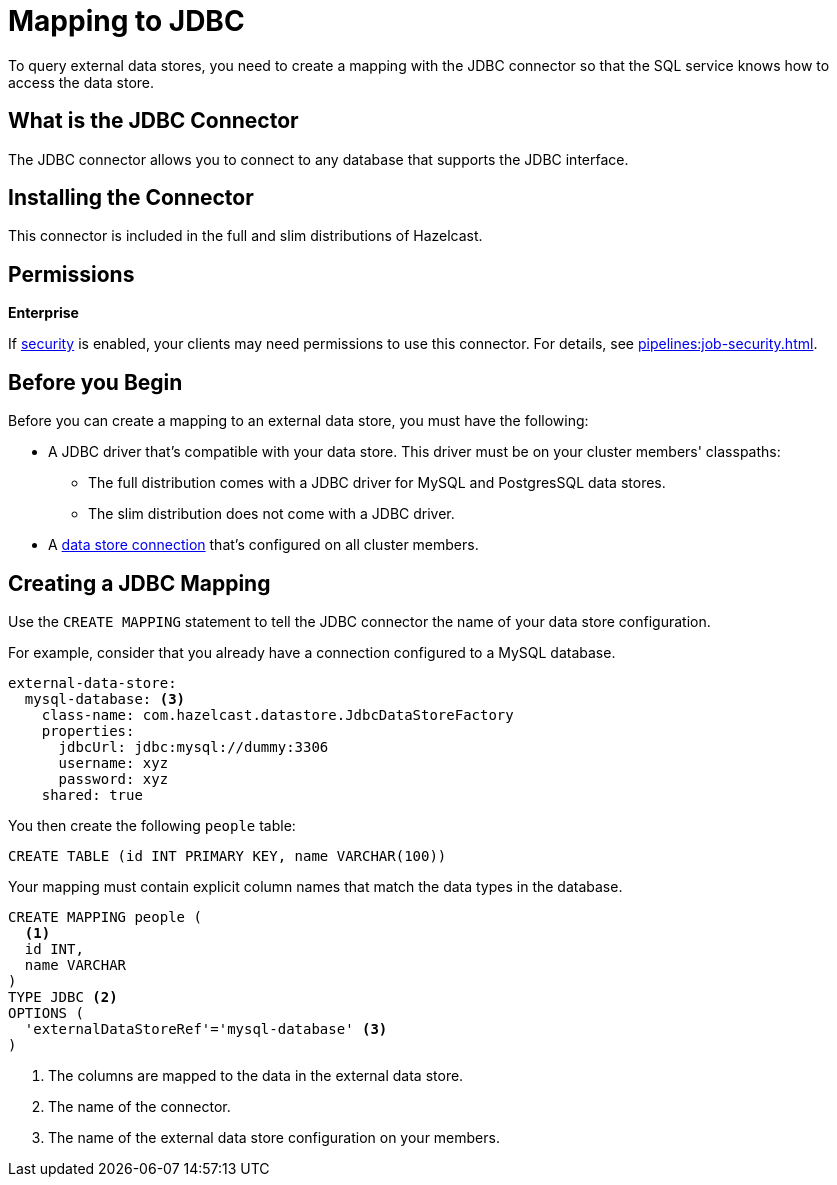 = Mapping to JDBC
:description: To query external data stores, you need to create a mapping with the JDBC connector so that the SQL service knows how to access the data store.

{description}

== What is the JDBC Connector

The JDBC connector allows you to connect to any database that supports the JDBC interface.

== Installing the Connector

This connector is included in the full and slim distributions of Hazelcast.

== Permissions
[.enterprise]*Enterprise*

If xref:security:enabling-jaas.adoc[security] is enabled, your clients may need permissions to use this connector. For details, see xref:pipelines:job-security.adoc[].

== Before you Begin

Before you can create a mapping to an external data store, you must have the following:

- A JDBC driver that's compatible with your data store. This driver must be on your cluster members' classpaths:
** The full distribution comes with a JDBC driver for MySQL and PostgresSQL data stores.
** The slim distribution does not come with a JDBC driver.
- A xref:external-data-stores:external-data-stores.adoc[data store connection] that's configured on all cluster members.

== Creating a JDBC Mapping

Use the `CREATE MAPPING` statement to tell the JDBC connector the name of your data store configuration.

For example, consider that you already have a connection configured to a MySQL database.

```yaml
external-data-store:
  mysql-database: <3>
    class-name: com.hazelcast.datastore.JdbcDataStoreFactory
    properties:
      jdbcUrl: jdbc:mysql://dummy:3306
      username: xyz
      password: xyz
    shared: true
```

You then create the following `people` table:

```sql
CREATE TABLE (id INT PRIMARY KEY, name VARCHAR(100))
```

Your mapping must contain explicit column names that match the data types in the database.

```sql
CREATE MAPPING people (
  <1>
  id INT, 
  name VARCHAR 
) 
TYPE JDBC <2>
OPTIONS ( 
  'externalDataStoreRef'='mysql-database' <3>
)
```

<1> The columns are mapped to the data in the external data store.
<2> The name of the connector.
<3> The name of the external data store configuration on your members.